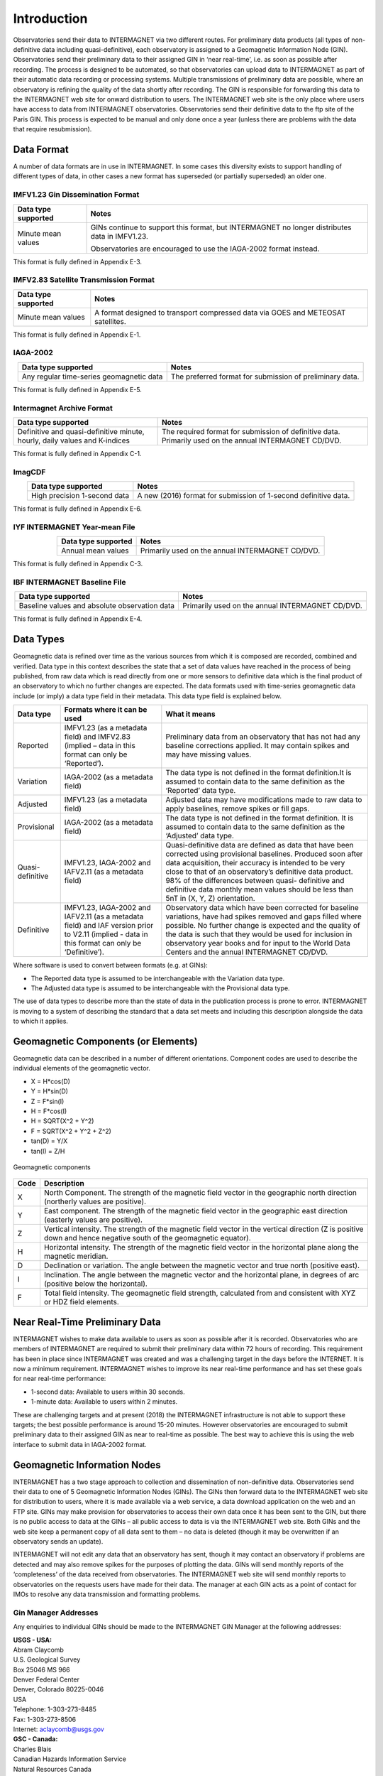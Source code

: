 .. _sub_dat_intro:

Introduction
============

Observatories send their data to INTERMAGNET via two different
routes. For preliminary data products (all types of
non-definitive data including quasi-definitive), each
observatory is assigned to a Geomagnetic Information Node
(GIN). Observatories send their preliminary data to their
assigned GIN in ‘near real-time’, i.e. as soon as possible
after recording. The process is designed to be automated, so
that observatories can upload data to INTERMAGNET as part of
their automatic data recording or processing systems. Multiple
transmissions of preliminary data are possible, where an
observatory is refining the quality of the data shortly after
recording. The GIN is responsible for forwarding this data to
the INTERMAGNET web site for onward distribution to users. The
INTERMAGNET web site is the only place where users have access
to data from INTERMAGNET observatories. Observatories send
their definitive data to the ftp site of the Paris GIN. This
process is expected to be manual and only done once a year
(unless there are problems with the data that require
resubmission).

.. _sub_dat_intro_df:

Data Format
-----------

A number of data formats are in use in INTERMAGNET. In some
cases this diversity exists to support handling of different
types of data, in other cases a new format has superseded (or
partially superseded) an older one.


IMFV1.23 Gin Dissemination Format
`````````````````````````````````

.. tabularcolumns:: |p{3.5cm}|p{9cm}|

.. table::
    :widths: auto
    :align: center

    +---------------------+-----------------------------------------------+
    | Data type supported | Notes                                         |
    +=====================+===============================================+
    | Minute mean values  | GINs continue to support this format, but     |
    |                     | INTERMAGNET no longer distributes data in     |
    |                     | IMFV1.23.                                     |
    |                     |                                               |
    |                     | Observatories are encouraged to use           |
    |                     | the IAGA-2002 format instead.                 |
    +---------------------+-----------------------------------------------+

This format is fully defined in Appendix E-3.

IMFV2.83 Satellite Transmission Format
``````````````````````````````````````
.. tabularcolumns:: |p{3.5cm}|p{9cm}|

.. table::
    :widths: auto
    :align: center

    +---------------------+-----------------------------------------------+
    | Data type supported | Notes                                         |
    +=====================+===============================================+
    | Minute mean values  | A format designed to transport compressed     |
    |                     | data via GOES and METEOSAT satellites.        |
    +---------------------+-----------------------------------------------+

This format is fully defined in Appendix E-1.

IAGA-2002
`````````
.. tabularcolumns:: |p{3.5cm}|p{9cm}|

.. table::
    :widths: auto
    :align: center

    +----------------------------------+----------------------------------+
    | Data type supported              | Notes                            |
    +==================================+==================================+
    | Any regular time-series          | The preferred format for         |
    | geomagnetic data                 | submission of preliminary data.  |
    +----------------------------------+----------------------------------+

This format is fully defined in Appendix E-5.

Intermagnet Archive Format
``````````````````````````
.. tabularcolumns:: |p{4.5cm}|p{8cm}|

.. table::
    :widths: auto
    :align: center

    +----------------------------------+----------------------------------+
    | Data type supported              | Notes                            |
    +==================================+==================================+
    | Definitive and quasi-definitive  | The required format for          |
    | minute, hourly, daily values and | submission of definitive data.   |
    | K-indices                        | Primarily used on the annual     |
    |                                  | INTERMAGNET CD/DVD.              |
    +----------------------------------+----------------------------------+

This format is fully defined in Appendix C-1.

ImagCDF
```````

.. tabularcolumns:: |p{3.5cm}|p{9cm}|

.. table::
    :widths: auto
    :align: center

    +------------------------------+--------------------------------------+
    | Data type supported          | Notes                                |
    +==============================+======================================+
    | High precision 1-second data | A new (2016) format for submission   |
    |                              | of 1-second definitive data.         |
    +------------------------------+--------------------------------------+

This format is fully defined in Appendix E-6.

IYF INTERMAGNET Year-mean File
``````````````````````````````
.. tabularcolumns:: |p{3.5cm}|p{9cm}|

.. table::
    :widths: auto
    :align: center

    =================== ================================================
    Data type supported Notes
    =================== ================================================
    Annual mean values  Primarily used on the annual INTERMAGNET CD/DVD.
    =================== ================================================

This format is fully defined in Appendix C-3.

IBF INTERMAGNET Baseline File
`````````````````````````````
.. table::
    :widths: auto
    :align: center

    +----------------------------------+----------------------------------+
    | Data type supported              | Notes                            |
    +==================================+==================================+
    | Baseline values and absolute     | Primarily used on the annual     |
    | observation data                 | INTERMAGNET CD/DVD.              |
    +----------------------------------+----------------------------------+

This format is fully defined in Appendix E-4.


.. _sub_dat_intro_dt:

Data Types
----------

Geomagnetic data is refined over time as the various sources
from which it is composed are recorded, combined and verified.
Data type in this context describes the state that a set of
data values have reached in the process of being published,
from raw data which is read directly from one or more sensors
to definitive data which is the final product of an observatory
to which no further changes are expected. The data formats used
with time-series geomagnetic data include (or imply) a data
type field in their metadata. This data type field is explained
below.

.. tabularcolumns:: |p{2cm}|p{5cm}|p{8cm}|

.. table::
    :widths: auto
    :align: center

    +------------------+------------------------+------------------------+
    | Data type        | Formats where it can   | What it means          |
    |                  | be used                |                        |
    +==================+========================+========================+
    | Reported         | IMFV1.23 (as a         | Preliminary data from  |
    |                  | metadata field) and    | an observatory that    |
    |                  | IMFV2.83 (implied –    | has not had any        |
    |                  | data in this format    | baseline corrections   |
    |                  | can only be            | applied. It may        |
    |                  | ‘Reported’).           | contain spikes and may |
    |                  |                        | have missing values.   |
    +------------------+------------------------+------------------------+
    | Variation        | IAGA-2002 (as a        | The data type is not   |
    |                  | metadata field)        | defined in the format  |
    |                  |                        | definition.It is       |
    |                  |                        | assumed to contain     |
    |                  |                        | data to the same       |
    |                  |                        | definition as the      |
    |                  |                        | ‘Reported’ data type.  |
    +------------------+------------------------+------------------------+
    | Adjusted         | IMFV1.23 (as a         | Adjusted data may have |
    |                  | metadata field)        | modifications made to  |
    |                  |                        | raw data to apply      |
    |                  |                        | baselines, remove      |
    |                  |                        | spikes or fill gaps.   |
    +------------------+------------------------+------------------------+
    | Provisional      | IAGA-2002 (as a        | The data type is not   |
    |                  | metadata field)        | defined in the format  |
    |                  |                        | definition. It is      |
    |                  |                        | assumed to contain     |
    |                  |                        | data to the same       |
    |                  |                        | definition as the      |
    |                  |                        | ‘Adjusted’ data type.  |
    +------------------+------------------------+------------------------+
    | Quasi-definitive | IMFV1.23, IAGA-2002    | Quasi-definitive data  |
    |                  | and IAFV2.11 (as a     | are defined as data    |
    |                  | metadata field)        | that have been         |
    |                  |                        | corrected using        |
    |                  |                        | provisional baselines. |
    |                  |                        | Produced soon after    |
    |                  |                        | data acquisition,      |
    |                  |                        | their accuracy is      |
    |                  |                        | intended to be very    |
    |                  |                        | close to that of an    |
    |                  |                        | observatory’s          |
    |                  |                        | definitive data        |
    |                  |                        | product. 98% of the    |
    |                  |                        | differences between    |
    |                  |                        | quasi- definitive and  |
    |                  |                        | definitive data        |
    |                  |                        | monthly mean values    |
    |                  |                        | should be less than    |
    |                  |                        | 5nT in (X, Y, Z)       |
    |                  |                        | orientation.           |
    +------------------+------------------------+------------------------+
    | Definitive       | IMFV1.23, IAGA-2002    | Observatory data which |
    |                  | and IAFV2.11 (as a     | have been corrected    |
    |                  | metadata field) and    | for baseline           |
    |                  | IAF version prior to   | variations, have had   |
    |                  | V2.11 (implied - data  | spikes removed and     |
    |                  | in this format can     | gaps filled where      |
    |                  | only be ‘Definitive’). | possible. No further   |
    |                  |                        | change is expected and |
    |                  |                        | the quality of the     |
    |                  |                        | data is such that they |
    |                  |                        | would be used for      |
    |                  |                        | inclusion in           |
    |                  |                        | observatory year books |
    |                  |                        | and for input to the   |
    |                  |                        | World Data Centers and |
    |                  |                        | the annual INTERMAGNET |
    |                  |                        | CD/DVD.                |
    +------------------+------------------------+------------------------+

Where software is used to convert between formats (e.g. at GINs):

- The Reported data type is assumed to be interchangeable with
  the Variation data type.
- The Adjusted data type is assumed to be interchangeable with
  the Provisional data type.

The use of data types to describe more than the state of data
in the publication process is prone to error. INTERMAGNET is
moving to a system of describing the standard that a data set
meets and including this description alongside the data to
which it applies.


.. _sub_dat_intro_gc:

Geomagnetic Components (or Elements)
------------------------------------
Geomagnetic data can be described in a number of different
orientations. Component codes are used to describe the
individual elements of the geomagnetic vector.

-  X = H*cos(D)
-  Y = H*sin(D)
-  Z = F*sin(I)
-  H = F*cos(I)
-  H = SQRT(X^2 + Y^2)
-  F = SQRT(X^2 + Y^2 + Z^2)
-  tan(D) = Y/X
-  tan(I) = Z/H

.. figure:: ../../img/geomagn_coordinates.png
    :align: center
    :scale: 80 %
    :alt: Geomagnetic components

    Geomagnetic components

.. tabularcolumns:: |p{1cm}|p{15cm}|

.. table::
    :widths: auto
    :align: center

    +------+--------------------------------------------------------------+
    | Code | Description                                                  |
    +======+==============================================================+
    | X    | North Component. The strength of the magnetic field vector   |
    |      | in the geographic north direction (northerly values are      |
    |      | positive).                                                   |
    +------+--------------------------------------------------------------+
    | Y    | East component. The strength of the magnetic field vector in |
    |      | the geographic east direction (easterly values are           |
    |      | positive).                                                   |
    +------+--------------------------------------------------------------+
    | Z    | Vertical intensity. The strength of the magnetic field       |
    |      | vector in the vertical direction (Z is positive down and     |
    |      | hence negative south of the geomagnetic equator).            |
    +------+--------------------------------------------------------------+
    | H    | Horizontal intensity. The strength of the magnetic field     |
    |      | vector in the horizontal plane along the magnetic meridian.  |
    +------+--------------------------------------------------------------+
    | D    | Declination or variation. The angle between the magnetic     |
    |      | vector and true north (positive east).                       |
    +------+--------------------------------------------------------------+
    | I    | Inclination. The angle between the magnetic vector and the   |
    |      | horizontal plane, in degrees of arc (positive below the      |
    |      | horizontal).                                                 |
    +------+--------------------------------------------------------------+
    | F    | Total field intensity. The geomagnetic field strength,       |
    |      | calculated from and consistent with XYZ or HDZ field         |
    |      | elements.                                                    |
    +------+--------------------------------------------------------------+


.. _sub_dat_intro_rtpd:

Near Real-Time Preliminary Data
-------------------------------

INTERMAGNET wishes to make data available to users as soon as
possible after it is recorded. Observatories who are members of
INTERMAGNET are required to submit their preliminary data
within 72 hours of recording. This requirement has been in
place since INTERMAGNET was created and was a challenging
target in the days before the INTERNET. It is now a minimum
requirement. INTERMAGNET wishes to improve its near real-time
performance and has set these goals for near real-time performance:

-  1-second data: Available to users within 30 seconds.
-  1-minute data: Available to users within 2 minutes.

These are challenging targets and at present (2018) the
INTERMAGNET infrastructure is not able to support these
targets; the best possible performance is around 15-20 minutes.
However observatories are encouraged to submit preliminary data
to their assigned GIN as near to real-time as possible. The
best way to achieve this is using the web interface to submit
data in IAGA-2002 format.

.. _sub_dat_intro_gin:

Geomagnetic Information Nodes
-----------------------------

INTERMAGNET has a two stage approach to collection and
dissemination of non-definitive data. Observatories send their
data to one of 5 Geomagnetic Information Nodes (GINs). The GINs
then forward data to the INTERMAGNET web site for distribution
to users, where it is made available via a web service, a data
download application on the web and an FTP site. GINs may make
provision for observatories to access their own data once it
has been sent to the GIN, but there is no public access to data
at the GINs – all public access to data is via the INTERMAGNET
web site. Both GINs and the web site keep a permanent copy of
all data sent to them – no data is deleted (though it may be
overwritten if an observatory sends an update).

INTERMAGNET will not edit any data that an observatory has
sent, though it may contact an observatory if problems are
detected and may also remove spikes for the purposes of
plotting the data. GINs will send monthly reports of the
‘completeness’ of the data received from observatories. The
INTERMAGNET web site will send monthly reports to observatories
on the requests users have made for their data. The manager at
each GIN acts as a point of contact for IMOs to resolve any
data transmission and formatting problems.

.. _sub_dat_intro_gin_addr:

Gin Manager Addresses
`````````````````````

Any enquiries to individual GINs should be made to the
INTERMAGNET GIN Manager at the following addresses:

| **USGS - USA:**
| Abram Claycomb
| U.S. Geological Survey
| Box 25046 MS 966
| Denver Federal Center
| Denver, Colorado 80225-0046
| USA
| Telephone: 1-303-273-8485
| Fax: 1-303-273-8506
| Internet: aclaycomb@usgs.gov

| **GSC - Canada:**
| Charles Blais
| Canadian Hazards Information Service
| Natural Resources Canada
| 7 Observatory Cr.
| Ottawa, Ontario
| CANADA
| K1A 0Y3
| Telephone: 1-613-298-1292
| Fax: 1-613-992-8836
| Internet: charles.blais@canada.ca

| **BGS - Scotland:**
| Simon M. Flower
| Geomagnetism Team
| British Geological Survey
| The Lyell Centre
| Research Avenue South
| Edinburgh EH14 4AP
| UK
| Telephone: 44-131-667-1000
| Fax: 44-131-667-1877
| Internet: e_ginman@mail.nmh.ac.uk

| **IPG - France:**
| Virginie Maury
| Institut de Physique du Globe de Paris
| Observatoires magnétiques - Bureau 110
| 1, rue Jussieu
| 75238 Paris Cedex 05
| France
| Telephone: +33 (0)1 83 95 77 80
| Fax: 33 (0) 1-71-93-77-09
| Internet: p_ginman@ipgp.fr

| **Kyoto University - Japan:**
| Hiroaki Toh
| Data Analysis Center for Geomagnetism and
| Space Magnetism
| Graduate School of Science, Bldg #4
| Kyoto University
| Oiwake-cho, Kitashirakawa, Sakyo-ku
| Kyoto 606-8502
| JAPAN
| Telephone: 81-75-753-3959
| Fax: 81-75-722-7884
| Internet: imagmanager@swdcdb.kugi.kyoto-u.ac.jp

.. _sub_dat_intro_gin_email:

Gin Email Addresses
```````````````````

-  Ottawa: charles.blais@canada.ca
-  Paris: par_gin@ipgp.fr
-  Golden: aclaycomb@usgs.gov
-  Edinburgh: e_gin@mail.nmh.ac.uk
-  Kyoto: kyoto-gin@swdcdb.kugi.kyoto-u.ac.jp



INTERMAGNET Gin Types
`````````````````````

The five INTERMAGNET GINs can be classified into two types,
depending on the observatories they handle and the services
they offer.

.. tabularcolumns:: |p{2cm}|p{8cm}|p{4cm}|

.. table::
    :widths: auto
    :align: center

    +-----------------------+-----------------------+-----------------------+
    | Type                  | Description           | GIN                   |
    +=======================+=======================+=======================+
    | 1                     | -  Handles data from  | Golden, Ottawa        |
    |                       |    observatories run  |                       |
    |                       |    by its own         |                       |
    |                       |    institute (and     |                       |
    |                       |    maybe a few others |                       |
    |                       |    with which it has  |                       |
    |                       |    close              |                       |
    |                       |    relationship).     |                       |
    |                       | -  Uses its own       |                       |
    |                       |    mechanisms to      |                       |
    |                       |    collect data from  |                       |
    |                       |    observatories      |                       |
    +-----------------------+-----------------------+-----------------------+
    | 2                     | -  Handles data from  | Edinburgh, Kyoto,     |
    |                       |    many IMOs not      | Paris                 |
    |                       |    associated with    |                       |
    |                       |    its own institute. |                       |
    |                       | -  Uses INTERMAGNET   |                       |
    |                       |    defined mechanisms |                       |
    |                       |    to collect data    |                       |
    |                       |    from               |                       |
    |                       |    observatories.     |                       |
    +-----------------------+-----------------------+-----------------------+

New observatories not run by USGS or GSC would normally be
assigned to one of the Type 2 GINs.

